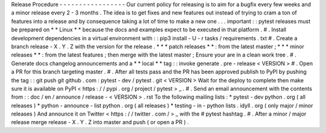 Release
Procedure
-
-
-
-
-
-
-
-
-
-
-
-
-
-
-
-
-
Our
current
policy
for
releasing
is
to
aim
for
a
bugfix
every
few
weeks
and
a
minor
release
every
2
-
3
months
.
The
idea
is
to
get
fixes
and
new
features
out
instead
of
trying
to
cram
a
ton
of
features
into
a
release
and
by
consequence
taking
a
lot
of
time
to
make
a
new
one
.
.
.
important
:
:
pytest
releases
must
be
prepared
on
*
*
Linux
*
*
because
the
docs
and
examples
expect
to
be
executed
in
that
platform
.
#
.
Install
development
dependencies
in
a
virtual
environment
with
:
:
pip3
install
-
U
-
r
tasks
/
requirements
.
txt
#
.
Create
a
branch
release
-
X
.
Y
.
Z
with
the
version
for
the
release
.
*
*
*
patch
releases
*
*
:
from
the
latest
master
;
*
*
*
minor
releases
*
*
:
from
the
latest
features
;
then
merge
with
the
latest
master
;
Ensure
your
are
in
a
clean
work
tree
.
#
.
Generate
docs
changelog
announcements
and
a
*
*
local
*
*
tag
:
:
invoke
generate
.
pre
-
release
<
VERSION
>
#
.
Open
a
PR
for
this
branch
targeting
master
.
#
.
After
all
tests
pass
and
the
PR
has
been
approved
publish
to
PyPI
by
pushing
the
tag
:
:
git
push
git
github
.
com
:
pytest
-
dev
/
pytest
.
git
<
VERSION
>
Wait
for
the
deploy
to
complete
then
make
sure
it
is
available
on
PyPI
<
https
:
/
/
pypi
.
org
/
project
/
pytest
>
_
.
#
.
Send
an
email
announcement
with
the
contents
from
:
:
doc
/
en
/
announce
/
release
-
<
VERSION
>
.
rst
To
the
following
mailing
lists
:
*
pytest
-
dev
python
.
org
(
all
releases
)
*
python
-
announce
-
list
python
.
org
(
all
releases
)
*
testing
-
in
-
python
lists
.
idyll
.
org
(
only
major
/
minor
releases
)
And
announce
it
on
Twitter
<
https
:
/
/
twitter
.
com
/
>
_
with
the
#
pytest
hashtag
.
#
.
After
a
minor
/
major
release
merge
release
-
X
.
Y
.
Z
into
master
and
push
(
or
open
a
PR
)
.

